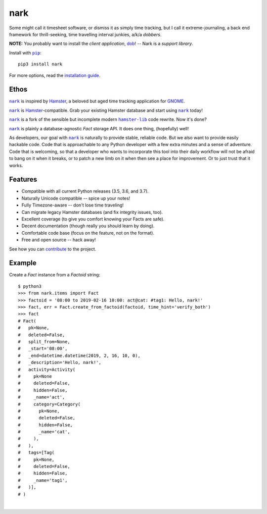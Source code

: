 ####
nark
####

.. image:: https://travis-ci.com/hotoffthehamster/nark.svg?branch=develop
  :target: https://travis-ci.com/hotoffthehamster/nark
  :alt: Build Status

.. image:: https://codecov.io/gh/hotoffthehamster/nark/branch/develop/graph/badge.svg
  :target: https://codecov.io/gh/hotoffthehamster/nark
  :alt: Coverage Status

.. image:: https://readthedocs.org/projects/nark/badge/?version=latest
  :target: https://nark.readthedocs.io/en/latest/
  :alt: Documentation Status

.. image:: https://img.shields.io/github/release/hotoffthehamster/nark.svg?style=flat
  :target: https://github.com/hotoffthehamster/nark/releases
  :alt: GitHub Release Status

.. image:: https://img.shields.io/pypi/v/nark.svg
  :target: https://pypi.org/project/nark/
  :alt: PyPI Release Status

.. image:: https://img.shields.io/github/license/hotoffthehamster/nark.svg?style=flat
  :target: https://github.com/hotoffthehamster/nark/blob/develop/LICENSE
  :alt: License Status

.. |dob| replace:: ``dob``
.. _dob: https://github.com/hotoffthehamster/dob

.. |nark| replace:: ``nark``
.. _nark: https://github.com/hotoffthehamster/nark

.. |hamster-lib| replace:: ``hamster-lib``
.. _hamster-lib: https://github.com/projecthamster/hamster-lib

.. |pip| replace:: ``pip``
.. _pip: https://pip.pypa.io/en/stable/

Some might call it timesheet software, or dismiss it as simply time tracking,
but I call it extreme-journaling, a back end framework for thrill-seeking, time
travelling interval junkies, a/k/a *dobbers*.

**NOTE:** You probably want to install the *client application*,
`dob <https://github.com/hotoffthehamster/dob>`__!
-- Nark is a *support library*.

Install with |pip|_::

    pip3 install nark

For more options, read the
`installation guide <https://nark.readthedocs.io/en/latest/installation.html>`__.

=====
Ethos
=====

|nark|_ is inspired by
`Hamster <https://projecthamster.wordpress.com/>`__,
a beloved but aged time tracking application for
`GNOME <https://en.wikipedia.org/wiki/GNOME>`__.

|nark|_ is
`Hamster <https://github.com/projecthamster/hamster>`__-compatible.
Grab your existing Hamster database and start using |nark|_ today!

|nark|_ is a fork of the sensible but incomplete
modern |hamster-lib|_ code rewrite. Now it's done?

|nark|_ is plainly a database-agnostic *Fact* storage API.
It does one thing, (hopefully) well!

As developers, our goal with |nark|_ is naturally to provide stable,
reliable code. But we also want to provide easily hackable code. Code
that is approachable to any Python developer with a few extra minutes
and a sense of adventure. Code that is welcoming, so that a developer
who wants to incorporate this tool into their daily workflow will not
be afraid to bang on it when it breaks, or to patch a new limb on it
when then see a place for improvement. Or to just trust that it works.

========
Features
========

* Compatible with all current Python releases (3.5, 3.6, and 3.7).
* Naturally Unicode compatible -- spice up your notes!
* Fully Timezone-aware -- don't lose time traveling!
* Can migrate legacy Hamster databases (and fix integrity issues, too).
* Excellent coverage (to give you comfort knowing your Facts are safe).
* Decent documentation (though really you should learn by doing).
* Comfortable code base (focus on the feature, not on the format).
* Free and open source -- hack away!

See how you can
`contribute
<https://nark.readthedocs.io/en/latest/contributing.html>`__
to the project.

=======
Example
=======

Create a *Fact* instance from a *Factoid* string::

    $ python3
    >>> from nark.items import Fact
    >>> factoid = '08:00 to 2019-02-16 10:00: act@cat: #tag1: Hello, nark!'
    >>> fact, err = Fact.create_from_factoid(factoid, time_hint='verify_both')
    >>> fact
    # Fact(
    #   pk=None,
    #   deleted=False,
    #   split_from=None,
    #   _start='08:00',
    #   _end=datetime.datetime(2019, 2, 16, 10, 0),
    #   _description='Hello, nark!',
    #   activity=Activity(
    #     pk=None
    #     deleted=False,
    #     hidden=False,
    #     _name='act',
    #     category=Category(
    #       pk=None,
    #       deleted=False,
    #       hidden=False,
    #       _name='cat',
    #     ),
    #   ),
    #   tags=[Tag(
    #     pk=None,
    #     deleted=False,
    #     hidden=False,
    #     _name='tag1',
    #   )],
    # )

|

.. image:: https://raw.githubusercontent.com/hotoffthehamster/nark/develop/docs/_static/images/information-cat.png
   :target: https://nark.readthedocs.io/en/latest/authors.html#information-cat
   :align: center
   :alt: "Information Cat"

